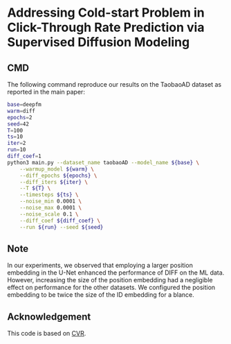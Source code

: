 # +TITLE: Addressing Cold-start Problem in Click-Through Rate Prediction via Supervised Diffusion Modeling
#+OPTIONS: num:3
#+OPTIONS: ^:nil
#+HTML_HEAD: <link rel="stylesheet" type="text/css" href="https://gongzhitaao.org/orgcss/org.css"/>

* Addressing Cold-start Problem in Click-Through Rate Prediction via Supervised Diffusion Modeling
** CMD
The following command reproduce our results on the TaobaoAD dataset as reported in the main paper:
#+begin_src bash
base=deepfm
warm=diff
epochs=2
seed=42
T=100
ts=10
iter=2
run=10
diff_coef=1
python3 main.py --dataset_name taobaoAD --model_name ${base} \
    --warmup_model ${warm} \
    --diff_epochs ${epochs} \
    --diff_iters ${iter} \
    --T ${T} \
    --timesteps ${ts} \
    --noise_min 0.0001 \
    --noise_max 0.0001 \
    --noise_scale 0.1 \
    --diff_coef ${diff_coef} \
    --run ${run} --seed ${seed}
#+end_src

** Note
In our experiments, we observed that employing a larger position embedding in the U-Net enhanced the performance of DIFF on the ML data. However, increasing the size of the position embedding had a negligible effect on performance for the other datasets. We configured the position embedding to be twice the size of the ID embedding for a blance.

** Acknowledgement
This code is based on [[https://github.com/BestActionNow/CVAR][CVR]].

